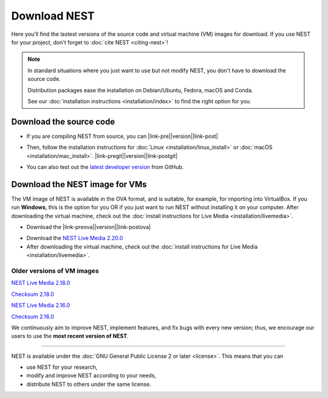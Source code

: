 Download NEST
===================

Here you'll find the lastest versions of the source code and virtual machine (VM) images for download.
If you use NEST for your project, don't forget to :doc:`cite NEST <citing-nest>`!

.. Note::

 In standard situations where you just want to use but not modify
 NEST, you don't have to download the source code.

 Distribution packages ease the installation on Debian/Ubuntu,
 Fedora, macOS and Conda.

 See our :doc:`installation instructions <installation/index>` to
 find the right option for you.

Download the source code
-------------------------

* If you are compiling NEST from source, you can |link-pre|\ |version|\ |link-post|

.. |link-pre| raw:: html

    <a href="https://github.com/nest/nest-simulator/archive/v

.. |link-post| raw:: html

    .tar.gz">download the latest release here</a>.

* Then, follow the installation instructions for :doc:`Linux <installation/linux_install>` or :doc:`macOS <installation/mac_install>`. |link-pregit|\ |version|\ |link-postgit|

.. |link-pregit| raw:: html

    <a href="https://github.com/nest/nest-simulator/releases/tag/v

.. |link-postgit| raw:: html

    ">Get the release notes here</a>.

* You can also test out the `latest developer version <https://github.com/nest/nest-simulator>`_ from GitHub.


.. seealso::

   Previous versions and associated release notes can be found at
   https://github.com/nest/nest-simulator/releases/

.. _download_livemedia:

Download the NEST image for VMs
--------------------------------

The VM image of NEST is available in the OVA format, and is suitable, for example, for importing into VirtualBox.
If you run **Windows**, this is the option for you OR if you just want to run NEST without installing it on your computer.
After downloading the virtual machine, check out the :doc:`install instructions for Live Media <installation/livemedia>`.

* Download the |link-preova|\ |version|\ |link-postova|

.. |link-preova| raw:: html

    <a href="https://nest-simulator.org/downloads/gplreleases/lubuntu-18.04_nest-

.. |link-postova|  raw:: html

     .ova">latest release of the NEST VM image</a>

* Download the `NEST Live Media 2.20.0 <https://nest-simulator.org/downloads/gplreleases/lubuntu-18.04_nest-2.20.0.ova>`_

* After downloading the virtual machine, check out the :doc:`install instructions for Live Media <installation/livemedia>`.


Older versions of VM images
~~~~~~~~~~~~~~~~~~~~~~~~~~~~~

`NEST Live Media 2.18.0 <https://nest-simulator.org/downloads/gplreleases/lubuntu-18.04_nest-2.18.0.ova>`_

`Checksum 2.18.0 <https://nest-simulator.org/downloads/gplreleases/lubuntu-18.04_nest-2.18.0.ova.sha512sum>`_

`NEST Live Media 2.16.0 <https://nest-simulator.org/downloads/gplreleases/lubuntu-18.04_nest-2.16.0.ova>`_

`Checksum 2.16.0 <https://nest-simulator.org/downloads/gplreleases/lubuntu-18.04_nest-2.16.0.ova.sha512sum>`_

We continuously aim to improve NEST, implement features, and fix bugs with every new version;
thus, we encourage our users to use the **most recent version of NEST**.


----

NEST is available under the :doc:`GNU General Public License 2 or later <license>`. This means that you can

-  use NEST for your research,
-  modify and improve NEST according to your needs,
-  distribute NEST to others under the same license.

